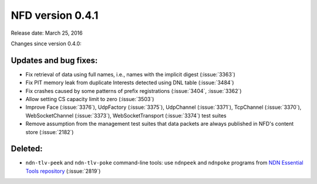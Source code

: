 NFD version 0.4.1
-----------------

Release date: March 25, 2016

Changes since version 0.4.0:

Updates and bug fixes:
^^^^^^^^^^^^^^^^^^^^^^

- Fix retrieval of data using full names, i.e., names with the implicit digest (:issue:`3363`)

- Fix PIT memory leak from duplicate Interests detected using DNL table (:issue:`3484`)

- Fix crashes caused by some patterns of prefix registrations (:issue:`3404`, :issue:`3362`)

- Allow setting CS capacity limit to zero (:issue:`3503`)

- Improve Face (:issue:`3376`), UdpFactory (:issue:`3375`), UdpChannel (:issue:`3371`),
  TcpChannel (:issue:`3370`), WebSocketChannel (:issue:`3373`), WebSocketTransport
  (:issue:`3374`) test suites

- Remove assumption from the management test suites that data packets are always published
  in NFD's content store (:issue:`2182`)

Deleted:
^^^^^^^^

- ``ndn-tlv-peek`` and ``ndn-tlv-poke`` command-line tools: use ``ndnpeek`` and ``ndnpoke``
  programs from `NDN Essential Tools repository <https://github.com/named-data/ndn-tools>`__
  (:issue:`2819`)
